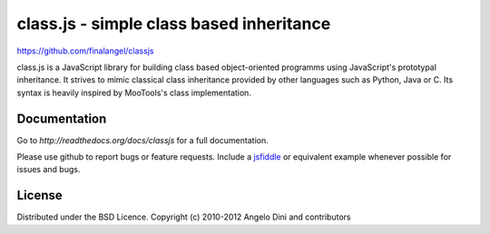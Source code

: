 class.js - simple class based inheritance
=========================================

https://github.com/finalangel/classjs

class.js is a JavaScript library for building class based object-oriented programms using
JavaScript's prototypal inheritance. It strives to mimic classical class inheritance
provided by other languages such as Python, Java or C. Its syntax is heavily inspired
by MooTools's class implementation.


Documentation
-------------

Go to `http://readthedocs.org/docs/classjs` for a full documentation.

Please use github to report bugs or feature requests. Include a `jsfiddle <http://jsfiddle.net>`_
or equivalent example whenever possible for issues and bugs.


License
-------

Distributed under the BSD Licence.
Copyright (c) 2010-2012 Angelo Dini and contributors
